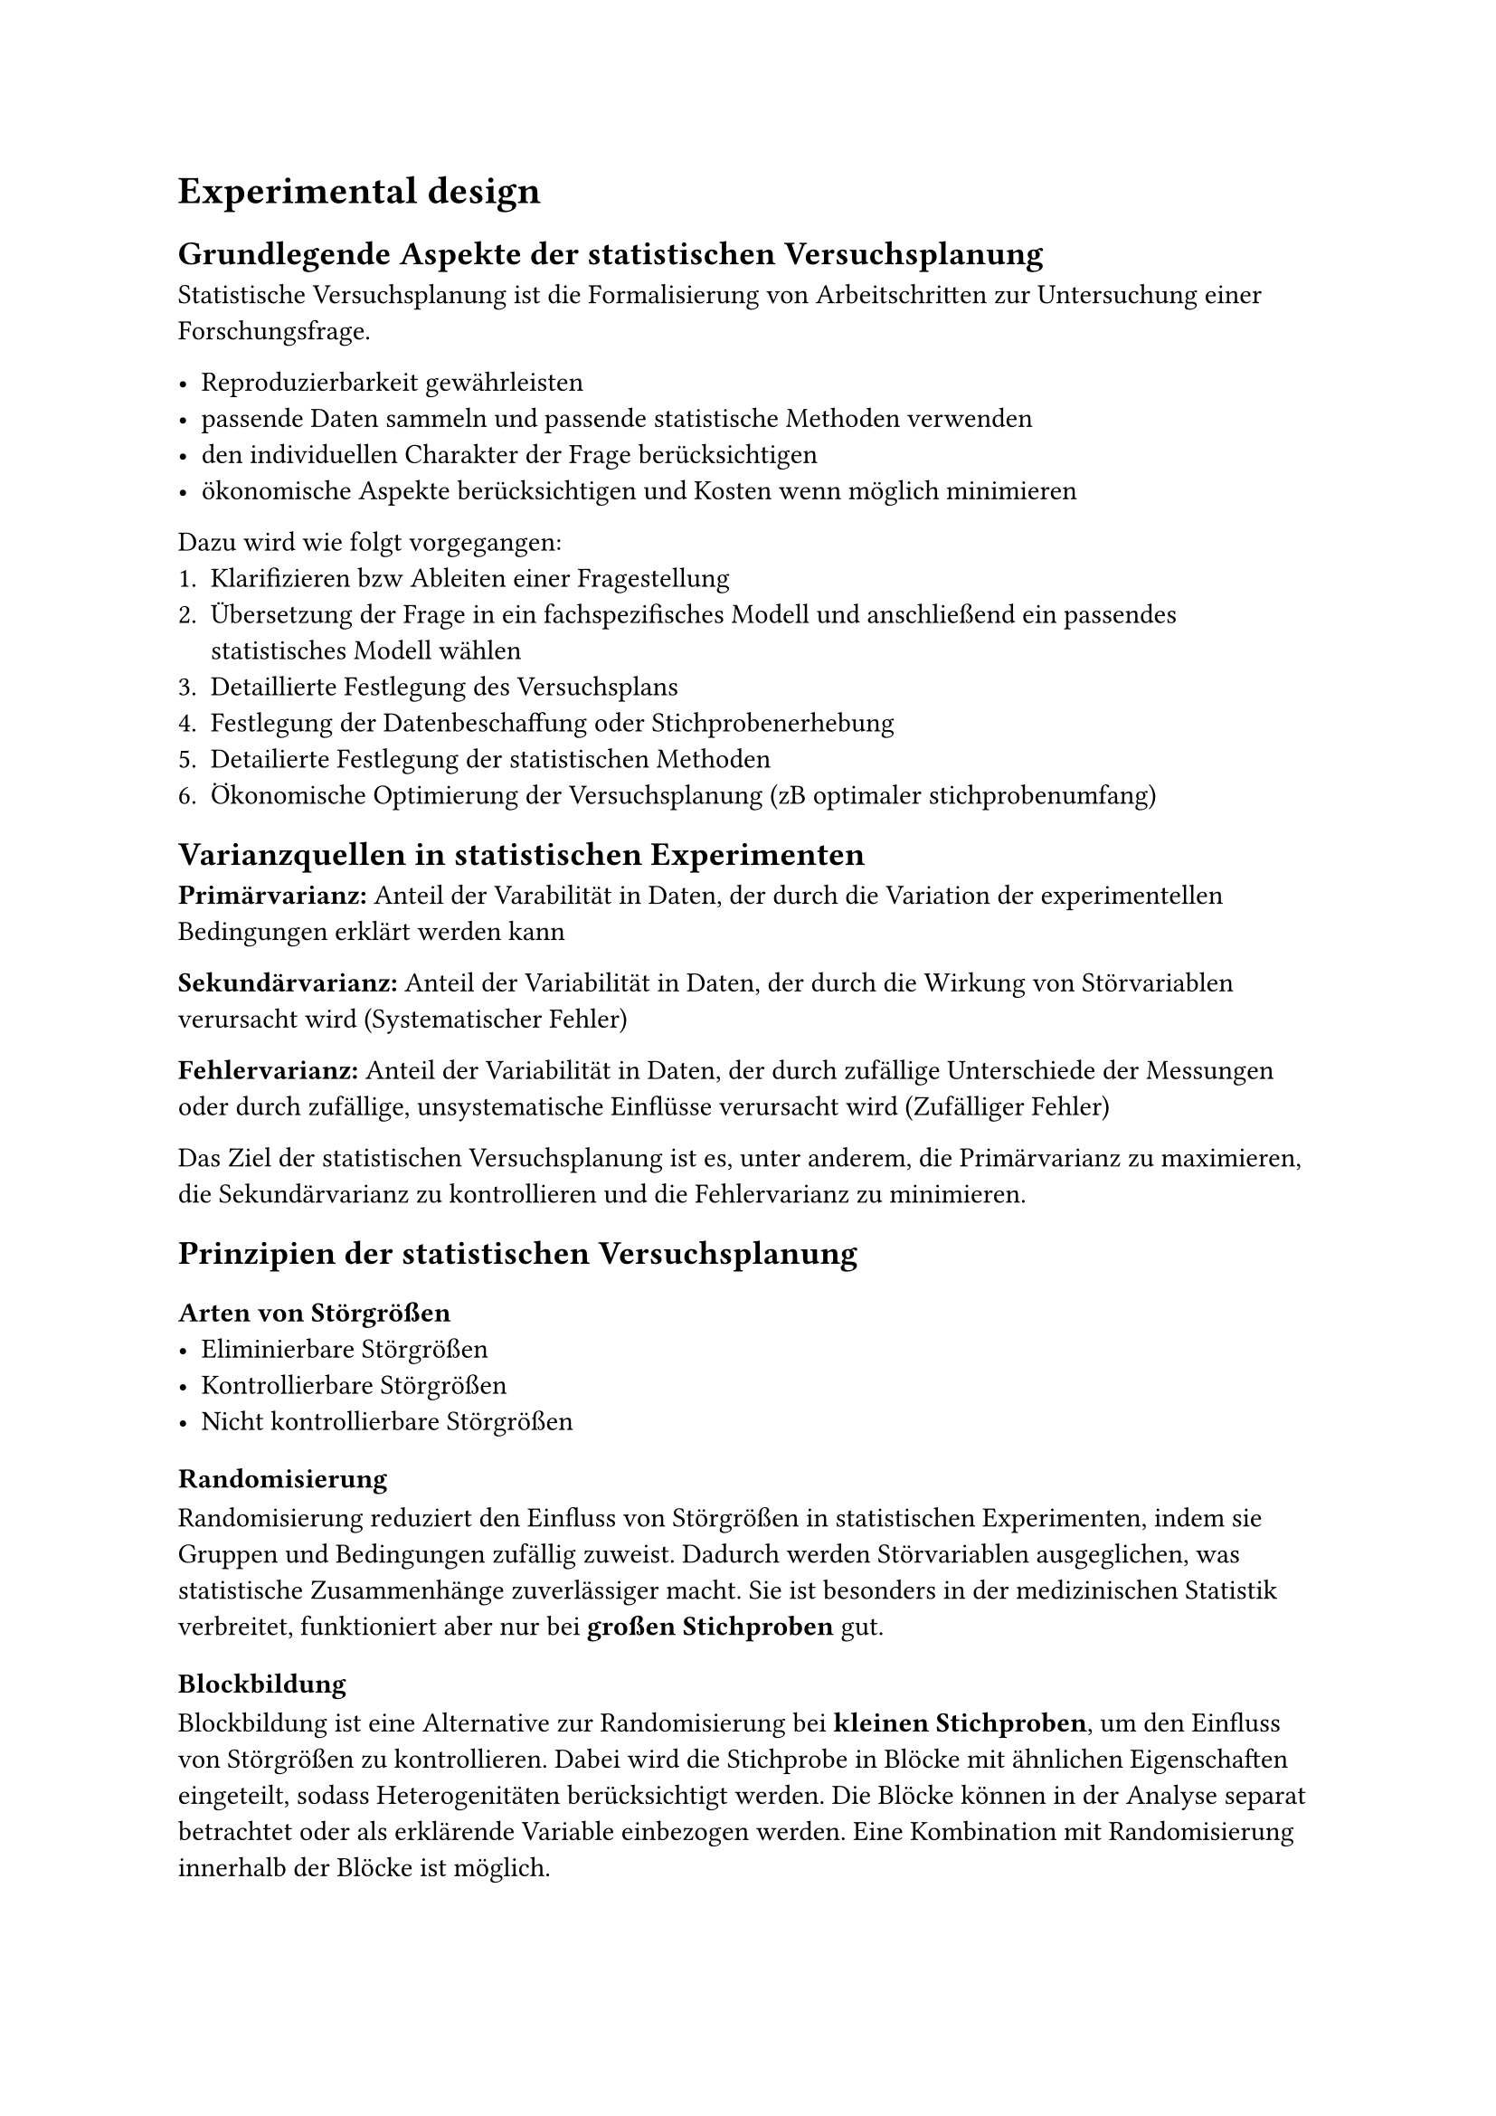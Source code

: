 = Experimental design

== Grundlegende Aspekte der statistischen Versuchsplanung
Statistische Versuchsplanung ist die Formalisierung von Arbeitschritten zur Untersuchung einer Forschungsfrage.

- Reproduzierbarkeit gewährleisten
- passende Daten sammeln und passende statistische Methoden verwenden
- den individuellen Charakter der Frage berücksichtigen
- ökonomische Aspekte berücksichtigen und Kosten wenn möglich minimieren

Dazu wird wie folgt vorgegangen:
+ Klarifizieren bzw Ableiten einer Fragestellung
+ Übersetzung der Frage in ein fachspezifisches Modell und anschließend ein passendes statistisches Modell wählen
+ Detaillierte Festlegung des Versuchsplans
+ Festlegung der Datenbeschaffung oder Stichprobenerhebung
+ Detailierte Festlegung der statistischen Methoden
+ Ökonomische Optimierung der Versuchsplanung (zB optimaler stichprobenumfang)


== Varianzquellen in statistischen Experimenten
*Primärvarianz:* Anteil der Varabilität in Daten, der durch die
Variation der experimentellen Bedingungen erklärt werden kann

*Sekundärvarianz:* Anteil der Variabilität in Daten, der durch die
Wirkung von Störvariablen verursacht wird (Systematischer Fehler)

*Fehlervarianz:* Anteil der Variabilität in Daten, der durch zufällige
Unterschiede der Messungen oder durch zufällige, unsystematische
Einflüsse verursacht wird (Zufälliger Fehler)

Das Ziel der statistischen Versuchsplanung ist es, unter anderem, die
Primärvarianz zu maximieren, die Sekundärvarianz zu kontrollieren und die
Fehlervarianz zu minimieren.


== Prinzipien der statistischen Versuchsplanung
=== Arten von Störgrößen
- Eliminierbare Störgrößen
- Kontrollierbare Störgrößen
- Nicht kontrollierbare Störgrößen

=== Randomisierung
Randomisierung reduziert den Einfluss von Störgrößen in statistischen Experimenten, indem sie Gruppen und Bedingungen zufällig zuweist. Dadurch werden Störvariablen ausgeglichen, was statistische Zusammenhänge zuverlässiger macht. Sie ist besonders in der medizinischen Statistik verbreitet, funktioniert aber nur bei *großen Stichproben* gut.

=== Blockbildung
Blockbildung ist eine Alternative zur Randomisierung bei *kleinen Stichproben*, um den Einfluss von Störgrößen zu kontrollieren. Dabei wird die Stichprobe in Blöcke mit ähnlichen Eigenschaften eingeteilt, sodass Heterogenitäten berücksichtigt werden. Die Blöcke können in der Analyse separat betrachtet oder als erklärende Variable einbezogen werden. Eine Kombination mit Randomisierung innerhalb der Blöcke ist möglich.

=== Statistische Kontrolle von Störfaktoren
Die statistische Kontrolle von Störfaktoren integriert diese direkt in die Modellierung, um ihren Einfluss zu berücksichtigen. Sie hängt von der verwendeten Analysemethode ab und ist oft unvermeidbar, wenn Störgrößen nicht ausgeschlossen oder gesteuert werden können, z. B. in ökonomischen Studien.

=== Weitere Prinzipien 
- Wiederholungen
- Kontrollgruppen
- Ökonomie

== Typen von Stichproben
=== Einfache Zufallsstichprobe
Eine einfache Zufallsstichprobe ist eine zufällige Auswahl von Elementen aus einer Population, bei der jedes Element die gleiche Chance hat, ausgewählt zu werden. Dabei werden Störfaktoren nicht berücksichtigt, und es wird angenommen, dass die Population homogen ist, sodass die Stichprobenwerte unabhängig und identisch verteilt sind.

=== Geschichtete Stichproben
Bei geschichteten Stichproben wird die Population in homogene Schichten unterteilt, um den Einfluss bestimmter Merkmale zu berücksichtigen. Jede Schicht wird separat beprobt und kann einzeln oder gemeinsam analysiert werden. Die Stichprobengröße sollte proportional zur Schichtgröße sein, um Verzerrungen zu vermeiden.


=== Klumpenstichproben
Bei einer Klumpenstichprobe wird die Population in natürliche Gruppen (Klumpen) unterteilt, aus denen zufällig einige ausgewählt oder vollständig analysiert werden. Sie ist kosteneffizient, berücksichtigt jedoch Störfaktoren nicht explizit. Im Gegensatz zur geschichteten Stichprobe wird angenommen, dass die Heterogenität innerhalb der Klumpen der Gesamtpopulation entspricht.


== Inverse Probleme der Stichprobengröße
Der minimale Stichprobenumfang, sodass ein Effekt mit einer vorgegebener Wahrscheinlichkeit durch den statistischen Versuch nachgewiesen werden kann,
beziehungsweise die statistische Schätzung einer Merkmalausprägung einer
vorgegebenen Genauigkeit genügt.

*Einstichproben t-Test:*
Beim Einstichproben-t-Test wird überprüft ob der Mittelwert einer
normalverteilten Zufallsvariablen signifikant von einem vorgegebenen Wert
abweicht, wobei die Varianz $sigma_x^2$
nicht bekannt ist.

$
T = (sqrt(n) dot (overline(X) - mu_0))/S
$

*Zweistichproben t-Test:*
Beim einem Zweistichproben-t-Test wird überprüft ob die Differenz des
Mittelwerts von zwei normalverteilten Zufallsvariablen signifikant von
einem vorgegebenen Wert (meistens 0) abweicht. Die Varianzen werden
nicht als bekannt vorausgesetzt.